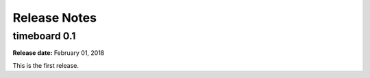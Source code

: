 ***************
Release Notes
***************

timeboard 0.1
=============

**Release date:** February 01, 2018

This is the first release.
